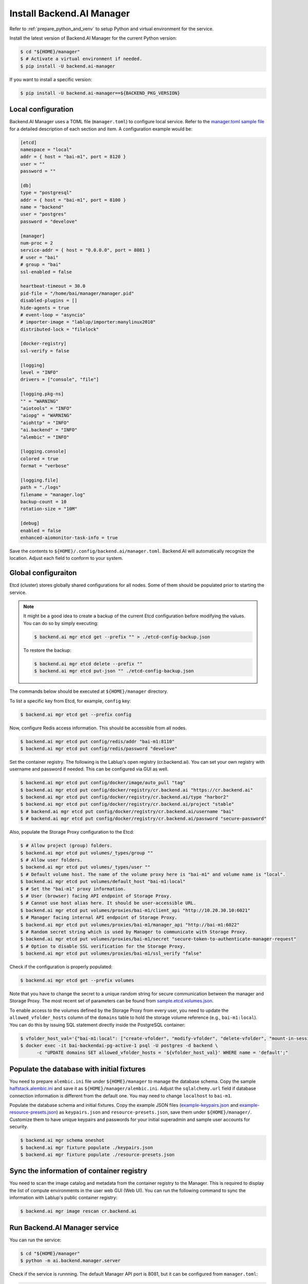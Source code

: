 Install Backend.AI Manager
==========================

Refer to :ref:`prepare_python_and_venv` to setup Python and virtual environment
for the service.

Install the latest version of Backend.AI Manager for the current Python version:

.. code-block:: console

   $ cd "${HOME}/manager"
   $ # Activate a virtual environment if needed.
   $ pip install -U backend.ai-manager

If you want to install a specific version:

.. code-block:: console

   $ pip install -U backend.ai-manager==${BACKEND_PKG_VERSION}


Local configuration
-------------------

Backend.AI Manager uses a TOML file (``manager.toml``) to configure local
service. Refer to the
`manager.toml sample file <https://github.com/lablup/backend.ai/blob/main/configs/manager/sample.toml>`_
for a detailed description of each section and item. A configuration example
would be:

.. code-block:: toml

   [etcd]
   namespace = "local"
   addr = { host = "bai-m1", port = 8120 }
   user = ""
   password = ""

   [db]
   type = "postgresql"
   addr = { host = "bai-m1", port = 8100 }
   name = "backend"
   user = "postgres"
   password = "develove"

   [manager]
   num-proc = 2
   service-addr = { host = "0.0.0.0", port = 8081 }
   # user = "bai"
   # group = "bai"
   ssl-enabled = false

   heartbeat-timeout = 30.0
   pid-file = "/home/bai/manager/manager.pid"
   disabled-plugins = []
   hide-agents = true
   # event-loop = "asyncio"
   # importer-image = "lablup/importer:manylinux2010"
   distributed-lock = "filelock"

   [docker-registry]
   ssl-verify = false

   [logging]
   level = "INFO"
   drivers = ["console", "file"]

   [logging.pkg-ns]
   "" = "WARNING"
   "aiotools" = "INFO"
   "aiopg" = "WARNING"
   "aiohttp" = "INFO"
   "ai.backend" = "INFO"
   "alembic" = "INFO"

   [logging.console]
   colored = true
   format = "verbose"

   [logging.file]
   path = "./logs"
   filename = "manager.log"
   backup-count = 10
   rotation-size = "10M"

   [debug]
   enabled = false
   enhanced-aiomonitor-task-info = true

Save the contents to ``${HOME}/.config/backend.ai/manager.toml``. Backend.AI
will automatically recognize the location. Adjust each field to conform to your
system.


Global configuraiton
--------------------

Etcd (cluster) stores globally shared configurations for all nodes. Some of them
should be populated prior to starting the service.

.. note::

   It might be a good idea to create a backup of the current Etcd configuration
   before modifying the values. You can do so by simply executing:

   .. code-block:: console

      $ backend.ai mgr etcd get --prefix "" > ./etcd-config-backup.json

   To restore the backup:

   .. code-block:: console

      $ backend.ai mgr etcd delete --prefix ""
      $ backend.ai mgr etcd put-json "" ./etcd-config-backup.json

The commands below should be executed at ``${HOME}/manager`` directory.

To list a specific key from Etcd, for example, ``config`` key:

.. code-block:: console

   $ backend.ai mgr etcd get --prefix config

Now, configure Redis access information. This should be accessible from all
nodes.

.. code-block:: console

   $ backend.ai mgr etcd put config/redis/addr "bai-m1:8110"
   $ backend.ai mgr etcd put config/redis/password "develove"

Set the container registry. The following is the Lablup's open registry
(cr.backend.ai). You can set your own registry with username and password if
needed.  This can be configured via GUI as well.

.. code-block:: console

   $ backend.ai mgr etcd put config/docker/image/auto_pull "tag"
   $ backend.ai mgr etcd put config/docker/registry/cr.backend.ai "https://cr.backend.ai"
   $ backend.ai mgr etcd put config/docker/registry/cr.backend.ai/type "harbor2"
   $ backend.ai mgr etcd put config/docker/registry/cr.backend.ai/project "stable"
   $ # backend.ai mgr etcd put config/docker/registry/cr.backend.ai/username "bai"
   $ # backend.ai mgr etcd put config/docker/registry/cr.backend.ai/password "secure-password"

Also, populate the Storage Proxy configuration to the Etcd:

.. code-block:: console

   $ # Allow project (group) folders.
   $ backend.ai mgr etcd put volumes/_types/group ""
   $ # Allow user folders.
   $ backend.ai mgr etcd put volumes/_types/user ""
   $ # Default volume host. The name of the volume proxy here is "bai-m1" and volume name is "local".
   $ backend.ai mgr etcd put volumes/default_host "bai-m1:local"
   $ # Set the "bai-m1" proxy information.
   $ # User (browser) facing API endpoint of Storage Proxy.
   $ # Cannot use host alias here. It should be user-accessible URL.
   $ backend.ai mgr etcd put volumes/proxies/bai-m1/client_api "http://10.20.30.10:6021"
   $ # Manager facing internal API endpoint of Storage Proxy.
   $ backend.ai mgr etcd put volumes/proxies/bai-m1/manager_api "http://bai-m1:6022"
   $ # Random secret string which is used by Manager to communicate with Storage Proxy.
   $ backend.ai mgr etcd put volumes/proxies/bai-m1/secret "secure-token-to-authenticate-manager-request"
   $ # Option to disable SSL verification for the Storage Proxy.
   $ backend.ai mgr etcd put volumes/proxies/bai-m1/ssl_verify "false"

Check if the configuration is properly populated:

.. code-block:: console

   $ backend.ai mgr etcd get --prefix volumes

Note that you have to change the secret to a unique random string for secure
communication between the manager and Storage Proxy. The most recent set of
parameters can be found from
`sample.etcd.volumes.json <https://github.com/lablup/backend.ai/blob/main/configs/manager/sample.etcd.volumes.json>`_.

To enable access to the volumes defined by the Storage Proxy from every user,
you need to update the ``allowed_vfolder_hosts`` column of the ``domains`` table
to hold the storage volume reference (e.g., ``bai-m1:local``). You can do this by
issuing SQL statement directly inside the PostgreSQL container:

.. code-block:: console

   $ vfolder_host_val='{"bai-m1:local": ["create-vfolder", "modify-vfolder", "delete-vfolder", "mount-in-session", "upload-file", "download-file", "invite-others", "set-user-specific-permission"]}'
   $ docker exec -it bai-backendai-pg-active-1 psql -U postgres -d backend \
         -c "UPDATE domains SET allowed_vfolder_hosts = '${vfolder_host_val}' WHERE name = 'default';"


Populate the database with initial fixtures
-------------------------------------------

You need to prepare ``alembic.ini`` file under ``${HOME}/manager`` to manage
the database schema. Copy the sample
`halfstack.alembic.ini <https://github.com/lablup/backend.ai/blob/main/configs/manager/halfstack.alembic.ini>`_
and save it as ``${HOME}/manager/alembic.ini``. Adjust the ``sqlalchemy.url``
field if database connection information is different from the default one. You
may need to change ``localhost`` to ``bai-m1``.

Populate the database schema and initial fixtures. Copy the example JSON files
(`example-keypairs.json <https://github.com/lablup/backend.ai/blob/main/fixtures/manager/example-keypairs.json>`_
and
`example-resource-presets.json <https://github.com/lablup/backend.ai/blob/main/fixtures/manager/example-resource-presets.json>`_)
as ``keypairs.json`` and ``resource-presets.json``, save them under
``${HOME}/manager/``. Customize them to have unique keypairs and passwords for
your initial superadmin and sample user accounts for security.

.. code-block:: console

   $ backend.ai mgr schema oneshot
   $ backend.ai mgr fixture populate ./keypairs.json
   $ backend.ai mgr fixture populate ./resource-presets.json


Sync the information of container registry
------------------------------------------

You need to scan the image catalog and metadata from the container registry to
the Manager. This is required to display the list of compute environments in the
user web GUI (Web UI). You can run the following command to sync the
information with Lablup's public container registry:

.. code-block:: console

   $ backend.ai mgr image rescan cr.backend.ai


Run Backend.AI Manager service
------------------------------

You can run the service:

.. code-block:: console

   $ cd "${HOME}/manager"
   $ python -m ai.backend.manager.server

Check if the service is runnning. The default Manager API port is 8081, but it
can be configured from ``manager.toml``:

.. code-block:: console

   $ curl bai-m1:8081
   {"version": "v6.20220615", "manager": "22.09.6"}

Press ``Ctrl-C`` to stop the service.


Register systemd service
------------------------

The service can be registered as a systemd daemon. It is recommended to
automatically run the service after rebooting the host machine, although this is
entirely optional.

First, create a runner script at ``${HOME}/bin/run-manager.sh``:

.. code-block:: bash

   #! /bin/bash
   set -e

   if [ -z "$HOME" ]; then
      export HOME="/home/bai"
   fi

   # -- If you have installed using pyenv --
   if [ -z "$PYENV_ROOT" ]; then
      export PYENV_ROOT="$HOME/.pyenv"
      export PATH="$PYENV_ROOT/bin:$PATH"
   fi
   eval "$(pyenv init --path)"
   eval "$(pyenv virtualenv-init -)"

   if [ "$#" -eq 0 ]; then
      exec python -m ai.backend.manager.server
   else
      exec "$@"
   fi

Make the script executable:

.. code-block:: console

   $ chmod +x "${HOME}/bin/run-manager.sh"

Then, create a systemd service file at
``/etc/systemd/system/backendai-manager.service``:

.. code-block:: dosini

   [Unit]
   Description= Backend.AI Manager
   Requires=network.target
   After=network.target remote-fs.target

   [Service]
   Type=simple
   ExecStart=/home/bai/bin/run-manager.sh
   PIDFile=/home/bai/manager/manager.pid
   User=1100
   Group=1100
   WorkingDirectory=/home/bai/manager
   TimeoutStopSec=5
   KillMode=process
   KillSignal=SIGTERM
   PrivateTmp=false
   Restart=on-failure
   RestartSec=10
   LimitNOFILE=5242880
   LimitNPROC=131072

   [Install]
   WantedBy=multi-user.target

Finally, enable and start the service:

.. code-block:: console

   $ sudo systemctl daemon-reload
   $ sudo systemctl enable --now backendai-manager

   $ # To check the service status
   $ sudo systemctl status backendai-manager
   $ # To restart the service
   $ sudo systemctl restart backendai-manager
   $ # To stop the service
   $ sudo systemctl stop backendai-manager
   $ # To check the service log and follow
   $ sudo journalctl --output cat -u backendai-manager -f
